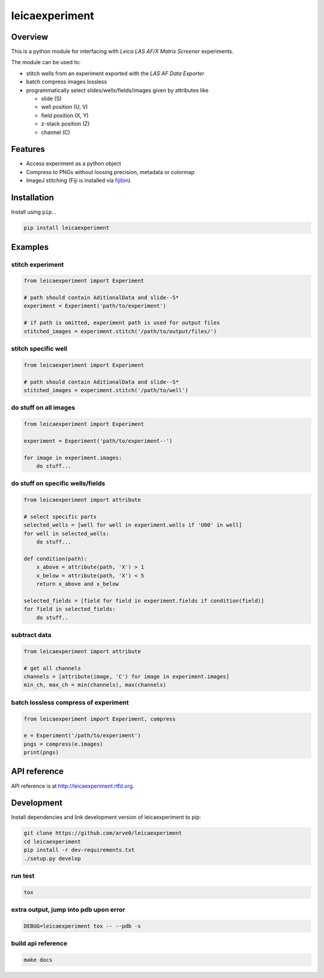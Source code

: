 leicaexperiment
===============

|build-status-image| |pypi-version| |wheel|

Overview
--------

This is a python module for interfacing with *Leica LAS AF/X Matrix
Screener* experiments.

The module can be used to:

-  stitch wells from an experiment exported with the *LAS AF Data
   Exporter*
-  batch compress images lossless
-  programmatically select slides/wells/fields/images given by
   attributes like

   -  slide (S)
   -  well position (U, V)
   -  field position (X, Y)
   -  z-stack position (Z)
   -  channel (C)

Features
--------

-  Access experiment as a python object
-  Compress to PNGs without loosing precision, metadata or colormap
-  ImageJ stitching (Fiji is installed via
   `fijibin <https://github.com/arve0/fijibin>`__)

Installation
------------

Install using ``pip``...

.. code:: bash

    pip install leicaexperiment

Examples
--------

stitch experiment
^^^^^^^^^^^^^^^^^

.. code:: python

    from leicaexperiment import Experiment

    # path should contain AditionalData and slide--S*
    experiment = Experiment('path/to/experiment')

    # if path is omitted, experiment path is used for output files
    stitched_images = experiment.stitch('/path/to/output/files/')

stitch specific well
^^^^^^^^^^^^^^^^^^^^

.. code:: python

    from leicaexperiment import Experiment

    # path should contain AditionalData and slide--S*
    stitched_images = experiment.stitch('/path/to/well')

do stuff on all images
^^^^^^^^^^^^^^^^^^^^^^

.. code:: python

    from leicaexperiment import Experiment

    experiment = Experiment('path/to/experiment--')

    for image in experiment.images:
        do stuff...

do stuff on specific wells/fields
^^^^^^^^^^^^^^^^^^^^^^^^^^^^^^^^^

.. code:: python

    from leicaexperiment import attribute

    # select specific parts
    selected_wells = [well for well in experiment.wells if 'U00' in well]
    for well in selected_wells:
        do stuff...

    def condition(path):
        x_above = attribute(path, 'X') > 1
        x_below = attribute(path, 'X') < 5
        return x_above and x_below

    selected_fields = [field for field in experiment.fields if condition(field)]
    for field in selected_fields:
        do stuff..

subtract data
^^^^^^^^^^^^^

.. code:: python

    from leicaexperiment import attribute

    # get all channels
    channels = [attribute(image, 'C') for image in experiment.images]
    min_ch, max_ch = min(channels), max(channels)

batch lossless compress of experiment
^^^^^^^^^^^^^^^^^^^^^^^^^^^^^^^^^^^^^

.. code:: python

    from leicaexperiment import Experiment, compress

    e = Experiment('/path/to/experiment')
    pngs = compress(e.images)
    print(pngs)

API reference
-------------

API reference is at http://leicaexperiment.rtfd.org.

Development
-----------

Install dependencies and link development version of leicaexperiment to
pip:

.. code:: bash

    git clone https://github.com/arve0/leicaexperiment
    cd leicaexperiment
    pip install -r dev-requirements.txt
    ./setup.py develop

run test
^^^^^^^^

.. code:: bash

    tox

extra output, jump into pdb upon error
^^^^^^^^^^^^^^^^^^^^^^^^^^^^^^^^^^^^^^

.. code:: bash

    DEBUG=leicaexperiment tox -- --pdb -s

build api reference
^^^^^^^^^^^^^^^^^^^

.. code:: bash

    make docs

.. |build-status-image| image:: https://secure.travis-ci.org/arve0/leicaexperiment.png?branch=master
   :target: http://travis-ci.org/arve0/leicaexperiment?branch=master
.. |pypi-version| image:: https://pypip.in/version/leicaexperiment/badge.svg
   :target: https://pypi.python.org/pypi/leicaexperiment
.. |wheel| image:: https://pypip.in/wheel/leicaexperiment/badge.svg
   :target: https://pypi.python.org/pypi/leicaexperiment
